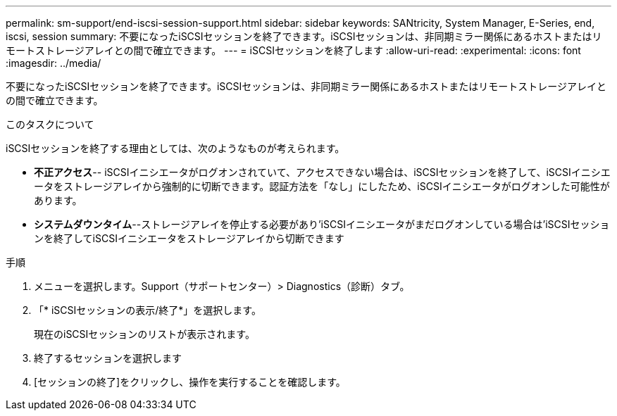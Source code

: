 ---
permalink: sm-support/end-iscsi-session-support.html 
sidebar: sidebar 
keywords: SANtricity, System Manager, E-Series, end, iscsi, session 
summary: 不要になったiSCSIセッションを終了できます。iSCSIセッションは、非同期ミラー関係にあるホストまたはリモートストレージアレイとの間で確立できます。 
---
= iSCSIセッションを終了します
:allow-uri-read: 
:experimental: 
:icons: font
:imagesdir: ../media/


[role="lead"]
不要になったiSCSIセッションを終了できます。iSCSIセッションは、非同期ミラー関係にあるホストまたはリモートストレージアレイとの間で確立できます。

.このタスクについて
iSCSIセッションを終了する理由としては、次のようなものが考えられます。

* *不正アクセス*-- iSCSIイニシエータがログオンされていて、アクセスできない場合は、iSCSIセッションを終了して、iSCSIイニシエータをストレージアレイから強制的に切断できます。認証方法を「なし」にしたため、iSCSIイニシエータがログオンした可能性があります。
* *システムダウンタイム*--ストレージアレイを停止する必要があり'iSCSIイニシエータがまだログオンしている場合は'iSCSIセッションを終了してiSCSIイニシエータをストレージアレイから切断できます


.手順
. メニューを選択します。Support（サポートセンター）> Diagnostics（診断）タブ。
. 「* iSCSIセッションの表示/終了*」を選択します。
+
現在のiSCSIセッションのリストが表示されます。

. 終了するセッションを選択します
. [セッションの終了]をクリックし、操作を実行することを確認します。

